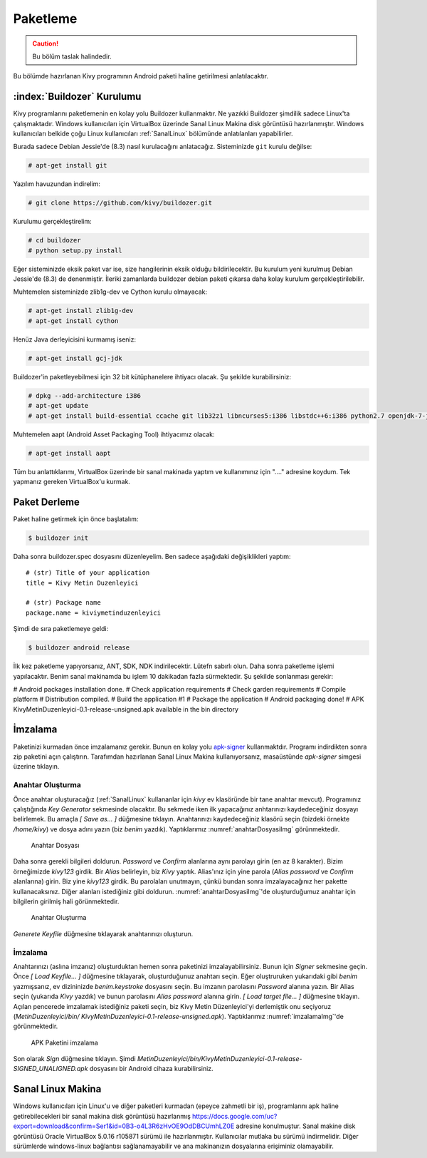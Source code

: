 .. _paketleme:

##########
Paketleme
##########

.. Caution::

    Bu bölüm taslak halindedir.

Bu bölümde hazırlanan Kivy programının Android paketi haline getirilmesi anlatılacaktır.

:index:`Buildozer` Kurulumu
****************************

Kivy programlarını paketlemenin en kolay yolu Buildozer kullanmaktır. Ne yazıkki Buildozer şimdilik sadece Linux'ta çalışmaktadır.
Windows kullanıcıları için VirtualBox üzerinde Sanal Linux Makina disk görüntüsü hazırlanmıştır. Windows kullanıcıları belkide çoğu
Linux kullanıcıları :ref:`SanalLinux` bölümünde anlatılanları yapabilirler.

Burada sadece Debian Jessie'de (8.3) nasıl kurulacağını anlatacağız. 
Sisteminizde ``git`` kurulu değilse: 

.. code-block:: console

  # apt-get install git

Yazılım havuzundan indirelim:

.. code-block:: console

  # git clone https://github.com/kivy/buildozer.git
  
Kurulumu gerçekleştirelim:

.. code-block:: console

  # cd buildozer
  # python setup.py install

Eğer sisteminizde eksik paket var ise, size hangilerinin eksik olduğu bildirilecektir. Bu kurulum yeni kurulmuş  Debian Jessie'de (8.3) de
denenmiştir. İleriki zamanlarda buildozer debian paketi çıkarsa daha kolay kurulum gerçekleştirilebilir.

Muhtemelen sisteminizde zlib1g-dev ve Cython kurulu olmayacak:

.. code-block:: console

  # apt-get install zlib1g-dev
  # apt-get install cython
  
Henüz Java derleyicisini kurmamış iseniz:

.. code-block:: console

  # apt-get install gcj-jdk 

Buildozer'in paketleyebilmesi için 32 bit kütüphanelere ihtiyacı olacak. Şu şekilde kurabilirsiniz:


.. code-block:: console

  # dpkg --add-architecture i386
  # apt-get update
  # apt-get install build-essential ccache git lib32z1 libncurses5:i386 libstdc++6:i386 python2.7 openjdk-7-jdk unzip zlib1g-dev zlib1g:i386


Muhtemelen aapt (Android Asset Packaging Tool) ihtiyacımız olacak:

.. code-block:: console

  # apt-get install aapt

Tüm bu anlattıklarımı, VirtualBox üzerinde bir sanal makinada yaptım ve kullanımınız için "...." adresine koydum. Tek yapmanız gereken
VirtualBox'u kurmak.


Paket Derleme
**************

Paket haline getirmek için önce başlatalım:


.. code-block:: console

  $ buildozer init

Daha sonra buildozer.spec dosyasını düzenleyelim. Ben sadece aşağıdaki değişiklikleri yaptım:

::

  # (str) Title of your application
  title = Kivy Metin Duzenleyici

  # (str) Package name
  package.name = kiviymetinduzenleyici

  
  
 
Şimdi de sıra paketlemeye geldi:

.. code-block:: console

  $ buildozer android release

İlk kez paketleme yapıyorsanız, ANT, SDK, NDK indirilecektir. Lütefn sabırlı olun. Daha sonra paketleme işlemi yapılacaktır. Benim
sanal makinamda bu işlem 10 dakikadan fazla sürmektedir. Şu şekilde sonlanması gerekir:

# Android packages installation done.
# Check application requirements
# Check garden requirements
# Compile platform
# Distribution compiled.
# Build the application #1
# Package the application
# Android packaging done!
# APK KivyMetinDuzenleyici-0.1-release-unsigned.apk available in the bin directory




İmzalama
********

Paketinizi kurmadan önce imzalamanız gerekir. Bunun en kolay yolu `apk-signer <http://shatter-box.com/download/android/apk-signer-1.8.5.zip>`_
kullanmaktdır. Programı indirdikten sonra zip paketini açın çalıştırın. Tarafımdan hazırlanan Sanal Linux Makina  kullanıyorsanız, masaüstünde `apk-signer`
simgesi üzerine tıklayın. 

Anahtar Oluşturma
-----------------

Önce anahtar oluşturacağız (:ref:`SanalLinux` kullananlar için `kivy` ev klasöründe bir tane anahtar mevcut). Programınız çalıştığında *Key Generator*
sekmesinde olacaktır. Bu sekmede iken ilk yapacağınız anhtarınızı kaydedeceğiniz dosyayı belirlemek. Bu amaçla *[ Save as... ]* düğmesine tıklayın.
Anahtarınızı kaydedeceğiniz klasörü seçin (bizdeki örnekte `/home/kivy`) ve dosya adını yazın (biz `benim` yazdık). Yaptıklarımız
:numref:`anahtarDosyasiImg` görünmektedir.


.. _anahtarDosyasiImg:

.. figure:: ./resimler/paketleme/anahtarDosyasi.png

   Anahtar Dosyası

Daha sonra gerekli bilgileri doldurun. *Password* ve *Confirm* alanlarına aynı parolayı girin (en az 8 karakter). Bizim örneğimizde
`kivy123` girdik. Bir *Alias* belirleyin, biz `Kivy` yaptık. Alias'ınız için yine parola (*Alias password* ve *Confirm* alanlarına)
girin. Biz yine `kivy123` girdik. Bu parolaları unutmayın, çünkü bundan sonra imzalayacağınız her pakette kullanacaksınız. Diğer
alanları istediğiniz gibi doldurun. :numref:`anahtarDosyasiImg`'de oluşturduğumuz anahtar için bilgilerin girilmiş hali görünmektedir.

.. _anhatarOlusturmaImg:

.. figure:: ./resimler/paketleme/anahtarOlusturma.png

   Anahtar Oluşturma

*Generete Keyfile* düğmesine tıklayarak anahtarınızı oluşturun.

İmzalama
---------
Anahtarınızı (aslına imzanız) oluşturduktan hemen sonra paketinizi imzalayabilirsiniz. Bunun için *Signer* sekmesine geçin. 
Önce *[ Load Keyfile... ]* düğmesine tıklayarak, oluşturduğunuz anahtarı seçin. Eğer oluştruruken yukarıdaki gibi `benim` 
yazmışsanız, ev dizininizde `benim.keystroke` dosyasını seçin. Bu imzanın parolasını *Password* alanına yazın. Bir Alias seçin 
(yukarıda `Kivy` yazdık) ve bunun parolasını *Alias password* alanına girin. *[ Load target file... ]* düğmesine tıklayın. Açılan
pencerede imzalamak istediğiniz paketi seçin, biz Kivy Metin Düzenleyici'yi derlemiştik onu seçiyoruz (`MetinDuzenleyici/bin/
KivyMetinDuzenleyici-0.1-release-unsigned.apk`). Yaptıklarımız :numref:`imzalamaImg`'de görünmektedir.


.. _imzalamaImg:

.. figure:: ./resimler/paketleme/imzalama.png

   APK Paketini imzalama

Son olarak *Sign* düğmesine tıklayın. Şimdi `MetinDuzenleyici/bin/KivyMetinDuzenleyici-0.1-release-SIGNED_UNALIGNED.apk`
dosyasını bir Android cihaza kurabilirsiniz.

.. _SanalLinux:

Sanal Linux Makina
*******************

Windows kullanıcıları için Linux'u ve diğer paketleri kurmadan (epeyce zahmetli bir iş), programlarını apk haline getirebilecekleri
bir sanal makina disk görüntüsü hazırlanmış 
`https://docs.google.com/uc?export=download&confirm=Ser1&id=0B3-o4L3R6zHvOE9OdDBCUmhLZ0E <https://docs.google.com/uc?export=download&confirm=Ser1&id=0B3-o4L3R6zHvOE9OdDBCUmhLZ0E>`_
adresine konulmuştur. Sanal makine disk görüntüsü Oracle VirtualBox 5.0.16 r105871
sürümü ile hazırlanmıştır. Kullanıcılar mutlaka bu sürümü indirmelidir. Diğer sürümlerde windows-linux bağlantısı
sağlanamayabilir ve ana makinanızın dosyalarına erişiminiz olamayabilir.

